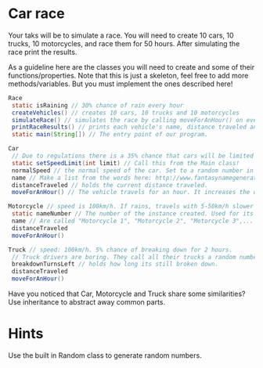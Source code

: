 * Car race
Your taks will be to simulate a race.  You will need to create 10
cars, 10 trucks, 10 motorcycles, and race them for 50 hours.  After
simulating the race print the results.

As a guideline here are the classes you will need to create and some
of their functions/properties.  Note that this is just a skeleton, feel
free to add more methods/variables.  But you must implement the ones
described here!

#+BEGIN_SRC java
  Race
   static isRaining // 30% chance of rain every hour
   createVehicles() // creates 10 cars, 10 trucks and 10 motorcycles
   simulateRace() // simulates the race by calling moveForAnHour() on every vehicle 50 times and setting whether its raining.
   printRaceResults() // prints each vehicle's name, distance traveled ant type.
   static main(String[]) // The entry point of our program.

  Car
   // Due to regulations there is a 35% chance that cars will be limited to 70 km/h in that hour.
   static setSpeedLimit(int limit) // Call this from the Main class!
   normalSpeed // the normal speed of the car. Set to a random number in the constructor between 80-110km/h.
   name // Make a list from the words here: http://www.fantasynamegenerators.com/car-names.php and pick 2 randomly for each instance.
   distanceTraveled // holds the current distance traveled.
   moveForAnHour() // The vehicle travels for an hour. It increases the distance traveled. Call this from the main class only!

  Motorcycle // speed is 100km/h. If rains, travels with 5-50km/h slower (randomly).
   static nameNumber // The number of the instance created. Used for its name.
   name // Are called "Motorcycle 1", "Motorcycle 2", "Motorcycle 3",... Unique.
   distanceTraveled
   moveForAnHour()

  Truck // speed: 100km/h. 5% chance of breaking down for 2 hours.
   // Truck drivers are boring. They call all their trucks a random number between 0 and 1000.
   breakdownTurnsLeft // holds how long its still broken down.
   distanceTraveled
   moveForAnHour()
#+END_SRC
Have you noticed that Car, Motorcycle and Truck share some similarities?
Use inheritance to abstract away common parts.
* Hints
Use the built in Random class to generate random numbers.
